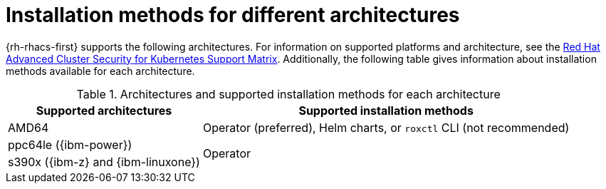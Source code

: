 // Module included in the following assemblies:
//
// * installing/acs-installation-platforms.adoc
:_mod-docs-content-type: REFERENCE
[id="installation-methods-for-different-architectures_{context}"]
= Installation methods for different architectures

[role="_abstract"]
{rh-rhacs-first} supports the following architectures. For information on supported platforms and architecture, see the link:https://access.redhat.com/articles/7045053[Red Hat Advanced Cluster Security for Kubernetes Support Matrix]. Additionally, the following table gives information about installation methods available for each architecture.

.Architectures and supported installation methods for each architecture
[%autowidth]
|===
|*Supported architectures*|*Supported installation methods*

|AMD64
a|Operator (preferred), Helm charts, or `roxctl` CLI (not recommended)

| ppc64le ({ibm-power})
.2+a|Operator

| s390x ({ibm-z} and {ibm-linuxone})
|===
